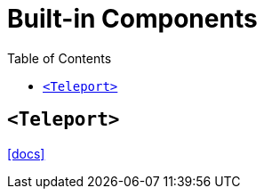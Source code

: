 = Built-in Components
:toc: left
// :url-docs: 

// {url-docs}[[docs\]]

== `<Teleport>`

https://vuejs.org/guide/built-ins/teleport.html[[docs\]]